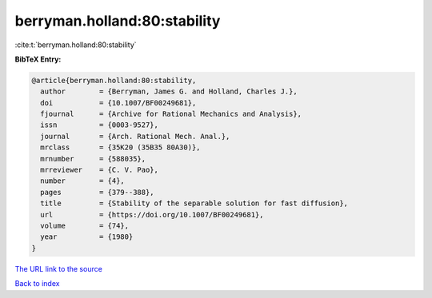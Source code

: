 berryman.holland:80:stability
=============================

:cite:t:`berryman.holland:80:stability`

**BibTeX Entry:**

.. code-block:: bibtex

   @article{berryman.holland:80:stability,
     author        = {Berryman, James G. and Holland, Charles J.},
     doi           = {10.1007/BF00249681},
     fjournal      = {Archive for Rational Mechanics and Analysis},
     issn          = {0003-9527},
     journal       = {Arch. Rational Mech. Anal.},
     mrclass       = {35K20 (35B35 80A30)},
     mrnumber      = {588035},
     mrreviewer    = {C. V. Pao},
     number        = {4},
     pages         = {379--388},
     title         = {Stability of the separable solution for fast diffusion},
     url           = {https://doi.org/10.1007/BF00249681},
     volume        = {74},
     year          = {1980}
   }

`The URL link to the source <https://doi.org/10.1007/BF00249681>`__


`Back to index <../By-Cite-Keys.html>`__
